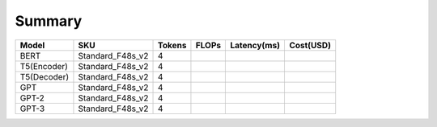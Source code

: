 =============================
Summary
=============================

+------------+--------------------+--------+-------+-------------+-----------+
| Model      |         SKU        | Tokens | FLOPs | Latency(ms) | Cost(USD) |
+============+====================+========+=======+=============+===========+
| BERT       |  Standard_F48s_v2  |    4   |       |             |           |
+------------+--------------------+--------+-------+-------------+-----------+
| T5(Encoder)|  Standard_F48s_v2  |    4   |       |             |           |
+------------+--------------------+--------+-------+-------------+-----------+
| T5(Decoder)|  Standard_F48s_v2  |    4   |       |             |           |
+------------+--------------------+--------+-------+-------------+-----------+
| GPT        |  Standard_F48s_v2  |    4   |       |             |           |
+------------+--------------------+--------+-------+-------------+-----------+
| GPT-2      |  Standard_F48s_v2  |    4   |       |             |           |
+------------+--------------------+--------+-------+-------------+-----------+
| GPT-3      |  Standard_F48s_v2  |    4   |       |             |           |
+------------+--------------------+--------+-------+-------------+-----------+

